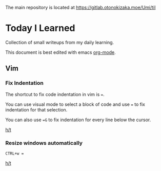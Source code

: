 The main repository is located at https://gitlab.otonokizaka.moe/Umi/til

* Today I Learned

Collection of small writeups from my daily learning.

This document is best edited with emacs [[https://orgmode.org/][org-mode]].

** Vim
*** Fix Indentation
The shortcut to fix code indentation in vim is ~=~.

You can use visual mode to select a block of code and use ~=~ to fix indentation for that selection.

You can also use ~=G~ to fix indentation for every line below the cursor.

[[https://dev.to/ka11away/7-vim-tips-that-changed-my-life-with-demo-51hg][h/t]]

*** Resize windows automatically

~CTRL+w =~

[[https://dev.to/ka11away/7-vim-tips-that-changed-my-life-with-demo-51hg][h/t]]
